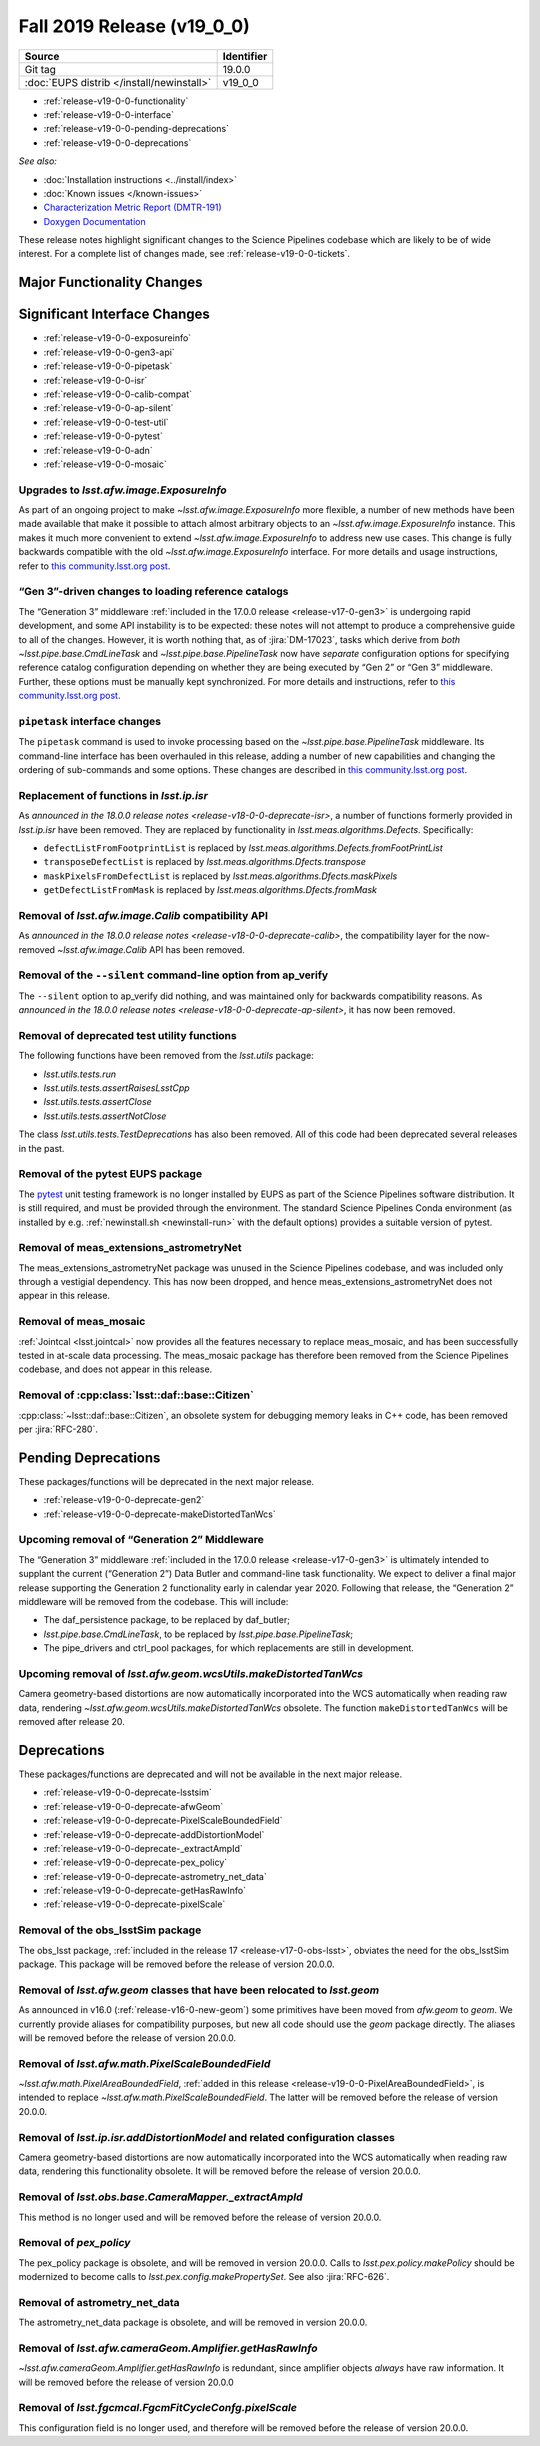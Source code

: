 .. _release-v19-0-0:

Fall 2019 Release (v19_0_0)
===========================

+-------------------------------------------+------------+
| Source                                    | Identifier |
+===========================================+============+
| Git tag                                   | 19.0.0     |
+-------------------------------------------+------------+
| :doc:`EUPS distrib </install/newinstall>` | v19\_0\_0  |
+-------------------------------------------+------------+

- :ref:`release-v19-0-0-functionality`
- :ref:`release-v19-0-0-interface`
- :ref:`release-v19-0-0-pending-deprecations`
- :ref:`release-v19-0-0-deprecations`

*See also:*


- :doc:`Installation instructions <../install/index>`
- :doc:`Known issues </known-issues>`
- `Characterization Metric Report (DMTR-191) <https://ls.st/DMTR-191>`_
- `Doxygen Documentation <http://doxygen.lsst.codes/stack/doxygen/xlink_master_2019_11_16_09.13.30/>`_

These release notes highlight significant changes to the Science Pipelines codebase which are likely to be of wide interest.
For a complete list of changes made, see :ref:`release-v19-0-0-tickets`.

.. _release-v19-0-0-functionality:

Major Functionality Changes
---------------------------



.. _release-v19-0-0-interface:

Significant Interface Changes
-----------------------------

- :ref:`release-v19-0-0-exposureinfo`
- :ref:`release-v19-0-0-gen3-api`
- :ref:`release-v19-0-0-pipetask`
- :ref:`release-v19-0-0-isr`
- :ref:`release-v19-0-0-calib-compat`
- :ref:`release-v19-0-0-ap-silent`
- :ref:`release-v19-0-0-test-util`
- :ref:`release-v19-0-0-pytest`
- :ref:`release-v19-0-0-adn`
- :ref:`release-v19-0-0-mosaic`

.. _release-v19-0-0-exposureinfo:

Upgrades to `lsst.afw.image.ExposureInfo`
^^^^^^^^^^^^^^^^^^^^^^^^^^^^^^^^^^^^^^^^^

As part of an ongoing project to make `~lsst.afw.image.ExposureInfo` more flexible, a number of new methods have been made available that make it possible to attach almost arbitrary objects to an `~lsst.afw.image.ExposureInfo` instance.
This makes it much more convenient to extend `~lsst.afw.image.ExposureInfo` to address new use cases.
This change is fully backwards compatible with the old `~lsst.afw.image.ExposureInfo` interface.
For more details and usage instructions, refer to `this community.lsst.org post`__.

__ https://community.lsst.org/t/changes-to-exposureinfo/3788

.. _release-v19-0-0-gen3-api:

“Gen 3”-driven changes to loading reference catalogs
^^^^^^^^^^^^^^^^^^^^^^^^^^^^^^^^^^^^^^^^^^^^^^^^^^^^

The “Generation 3” middleware :ref:`included in the 17.0.0 release <release-v17-0-gen3>` is undergoing rapid development, and some API instability is to be expected: these notes will not attempt to produce a comprehensive guide to all of the changes.
However, it is worth nothing that, as of :jira:`DM-17023`, tasks which derive from *both* `~lsst.pipe.base.CmdLineTask` and `~lsst.pipe.base.PipelineTask` now have *separate* configuration options for specifying reference catalog configuration depending on whether they are being executed by “Gen 2” or “Gen 3” middleware.
Further, these options must be manually kept synchronized.
For more details and instructions, refer to `this community.lsst.org post`__.

__ https://community.lsst.org/t/gen3-api-changes-and-configuring-reference-catalogs/3854/3

.. _release-v19-0-0-pipetask:

``pipetask`` interface changes
^^^^^^^^^^^^^^^^^^^^^^^^^^^^^^

The ``pipetask`` command is used to invoke processing based on the `~lsst.pipe.base.PipelineTask` middleware.
Its command-line interface has been overhauled in this release, adding a number of new capabilities and changing the ordering of sub-commands and some options.
These changes are described in `this community.lsst.org post`__.

__ https://community.lsst.org/t/pipetask-command-line-interface-changes/3923

.. _release-v19-0-0-isr:

Replacement of functions in `lsst.ip.isr`
^^^^^^^^^^^^^^^^^^^^^^^^^^^^^^^^^^^^^^^^^

As `announced in the 18.0.0 release notes <release-v18-0-0-deprecate-isr>`, a number of functions formerly provided in `lsst.ip.isr` have been removed.
They are replaced by functionality in `lsst.meas.algorithms.Defects`.
Specifically:

- ``defectListFromFootprintList`` is replaced by `lsst.meas.algorithms.Defects.fromFootPrintList`
- ``transposeDefectList`` is replaced by `lsst.meas.algorithms.Dfects.transpose`
- ``maskPixelsFromDefectList`` is replaced by `lsst.meas.algorithms.Dfects.maskPixels`
- ``getDefectListFromMask`` is replaced by `lsst.meas.algorithms.Dfects.fromMask`

.. _release-v19-0-0-calib-compat:

Removal of `lsst.afw.image.Calib` compatibility API
^^^^^^^^^^^^^^^^^^^^^^^^^^^^^^^^^^^^^^^^^^^^^^^^^^^

As `announced in the 18.0.0 release notes <release-v18-0-0-deprecate-calib>`, the compatibility layer for the now-removed `~lsst.afw.image.Calib` API has been removed.

.. _release-v19-0-0-ap-silent:

Removal of the ``--silent`` command-line option from ap_verify
^^^^^^^^^^^^^^^^^^^^^^^^^^^^^^^^^^^^^^^^^^^^^^^^^^^^^^^^^^^^^^

The ``--silent`` option to ap_verify did nothing, and was maintained only for backwards compatibility reasons.
As `announced in the 18.0.0 release notes <release-v18-0-0-deprecate-ap-silent>`, it has now been removed.

.. _release-v19-0-0-test-util:

Removal of deprecated test utility functions
^^^^^^^^^^^^^^^^^^^^^^^^^^^^^^^^^^^^^^^^^^^^

The following functions have been removed from the `lsst.utils` package:

- `lsst.utils.tests.run`
- `lsst.utils.tests.assertRaisesLsstCpp`
- `lsst.utils.tests.assertClose`
- `lsst.utils.tests.assertNotClose`

The class `lsst.utils.tests.TestDeprecations` has also been removed.
All of this code had been deprecated several releases in the past.

.. _release-v19-0-0-pytest:

Removal of the pytest EUPS package
^^^^^^^^^^^^^^^^^^^^^^^^^^^^^^^^^^

The `pytest <https://pytest.org/>`_ unit testing framework is no longer installed by EUPS as part of the Science Pipelines software distribution.
It is still required, and must be provided through the environment.
The standard Science Pipelines Conda environment (as installed by e.g. :ref:`newinstall.sh <newinstall-run>` with the default options) provides a suitable version of pytest.

.. _release-v19-0-0-adn:

Removal of meas_extensions_astrometryNet
^^^^^^^^^^^^^^^^^^^^^^^^^^^^^^^^^^^^^^^^

The meas_extensions_astrometryNet package was unused in the Science Pipelines codebase, and was included only through a vestigial dependency.
This has now been dropped, and hence meas_extensions_astrometryNet does not appear in this release.

.. _release-v19-0-0-mosaic:

Removal of meas_mosaic
^^^^^^^^^^^^^^^^^^^^^^

:ref:`Jointcal <lsst.jointcal>` now provides all the features necessary to replace meas_mosaic, and has been successfully tested in at-scale data processing.
The meas_mosaic package has therefore been removed from the Science Pipelines codebase, and does not appear in this release.

.. _release-v19-0-0-citizen:

Removal of :cpp:class:`lsst::daf::base::Citizen`
^^^^^^^^^^^^^^^^^^^^^^^^^^^^^^^^^^^^^^^^^^^^^^^^

:cpp:class:`~lsst::daf::base::Citizen`, an obsolete system for debugging memory leaks in C++ code, has been removed per :jira:`RFC-280`.

.. _release-v19-0-0-pending-deprecations:

Pending Deprecations
--------------------

These packages/functions will be deprecated in the next major release.

- :ref:`release-v19-0-0-deprecate-gen2`
- :ref:`release-v19-0-0-deprecate-makeDistortedTanWcs`

.. _release-v19-0-0-deprecate-gen2:

Upcoming removal of “Generation 2” Middleware
^^^^^^^^^^^^^^^^^^^^^^^^^^^^^^^^^^^^^^^^^^^^^

The “Generation 3” middleware :ref:`included in the 17.0.0 release <release-v17-0-gen3>` is ultimately intended to supplant the current (“Generation 2”) Data Butler and command-line task functionality.
We expect to deliver a final major release supporting the Generation 2 functionality early in calendar year 2020.
Following that release, the “Generation 2” middleware will be removed from the codebase.
This will include:

- The daf_persistence package, to be replaced by daf_butler;
- `lsst.pipe.base.CmdLineTask`, to be replaced by `lsst.pipe.base.PipelineTask`;
- The pipe_drivers and ctrl_pool packages, for which replacements are still in development.

.. _release-v19-0-0-deprecate-makeDistortedTanWcs:

Upcoming removal of `lsst.afw.geom.wcsUtils.makeDistortedTanWcs`
^^^^^^^^^^^^^^^^^^^^^^^^^^^^^^^^^^^^^^^^^^^^^^^^^^^^^^^^^^^^^^^^

Camera geometry-based distortions are now automatically incorporated into the WCS automatically when reading raw data, rendering `~lsst.afw.geom.wcsUtils.makeDistortedTanWcs` obsolete.
The function ``makeDistortedTanWcs`` will be removed after release 20.

.. _release-v19-0-0-deprecations:

Deprecations
------------

These packages/functions are deprecated and will not be available in the next major release.

- :ref:`release-v19-0-0-deprecate-lsstsim`
- :ref:`release-v19-0-0-deprecate-afwGeom`
- :ref:`release-v19-0-0-deprecate-PixelScaleBoundedField`
- :ref:`release-v19-0-0-deprecate-addDistortionModel`
- :ref:`release-v19-0-0-deprecate-_extractAmpId`
- :ref:`release-v19-0-0-deprecate-pex_policy`
- :ref:`release-v19-0-0-deprecate-astrometry_net_data`
- :ref:`release-v19-0-0-deprecate-getHasRawInfo`
- :ref:`release-v19-0-0-deprecate-pixelScale`

.. _release-v19-0-0-deprecate-lsstSim:

Removal of the obs_lsstSim package
^^^^^^^^^^^^^^^^^^^^^^^^^^^^^^^^^^

The obs_lsst package, :ref:`included in the release 17 <release-v17-0-obs-lsst>`, obviates the need for the obs_lsstSim package.
This package will be removed before the release of version 20.0.0.

.. _release-v19-0-0-deprecate-afwGeom:

Removal of `lsst.afw.geom` classes that have been relocated to `lsst.geom`
^^^^^^^^^^^^^^^^^^^^^^^^^^^^^^^^^^^^^^^^^^^^^^^^^^^^^^^^^^^^^^^^^^^^^^^^^^

As announced in v16.0 (:ref:`release-v16-0-new-geom`) some primitives have been moved from `afw.geom` to `geom`.
We currently provide aliases for compatibility purposes, but new all code should use the `geom` package directly.
The aliases will be removed before the release of version 20.0.0.

.. _release-v19-0-0-deprecate-PixelScaleBoundedField:

Removal of `lsst.afw.math.PixelScaleBoundedField`
^^^^^^^^^^^^^^^^^^^^^^^^^^^^^^^^^^^^^^^^^^^^^^^^^

`~lsst.afw.math.PixelAreaBoundedField`, :ref:`added in this release <release-v19-0-0-PixelAreaBoundedField>`, is intended to replace `~lsst.afw.math.PixelScaleBoundedField`.
The latter will be removed before the release of version 20.0.0.

.. _release-v19-0-0-deprecate-addDistortionModel:

Removal of `lsst.ip.isr.addDistortionModel` and related configuration classes
^^^^^^^^^^^^^^^^^^^^^^^^^^^^^^^^^^^^^^^^^^^^^^^^^^^^^^^^^^^^^^^^^^^^^^^^^^^^^

Camera geometry-based distortions are now automatically incorporated into the WCS automatically when reading raw data, rendering this functionality obsolete.
It will be removed before the release of version 20.0.0.

.. _release-v19-0-0-deprecate-_extractAmpId:

Removal of `lsst.obs.base.CameraMapper._extractAmpId`
^^^^^^^^^^^^^^^^^^^^^^^^^^^^^^^^^^^^^^^^^^^^^^^^^^^^^

This method is no longer used and will be removed before the release of version 20.0.0.

.. _release-v19-0-0-deprecate-pex_policy:

Removal of `pex_policy`
^^^^^^^^^^^^^^^^^^^^^^^

The pex_policy package is obsolete, and will be removed in version 20.0.0.
Calls to `lsst.pex.policy.makePolicy` should be modernized to become calls to `lsst.pex.config.makePropertySet`.
See also :jira:`RFC-626`.

.. _release-v19-0-0-deprecate-astrometry_net_data:

Removal of astrometry_net_data
^^^^^^^^^^^^^^^^^^^^^^^^^^^^^^

The astrometry_net_data package is obsolete, and will be removed in version 20.0.0.

.. _release-v19-0-0-deprecate-getHasRawInfo:

Removal of `lsst.afw.cameraGeom.Amplifier.getHasRawInfo`
^^^^^^^^^^^^^^^^^^^^^^^^^^^^^^^^^^^^^^^^^^^^^^^^^^^^^^^^

`~lsst.afw.cameraGeom.Amplifier.getHasRawInfo` is redundant, since amplifier objects *always* have raw information.
It will be removed before the release of version 20.0.0

.. _release-v19-0-0-deprecate-pixelScale:

Removal of `lsst.fgcmcal.FgcmFitCycleConfg.pixelScale`
^^^^^^^^^^^^^^^^^^^^^^^^^^^^^^^^^^^^^^^^^^^^^^^^^^^^^^

This configuration field is no longer used, and therefore will be removed before the release of version 20.0.0.
